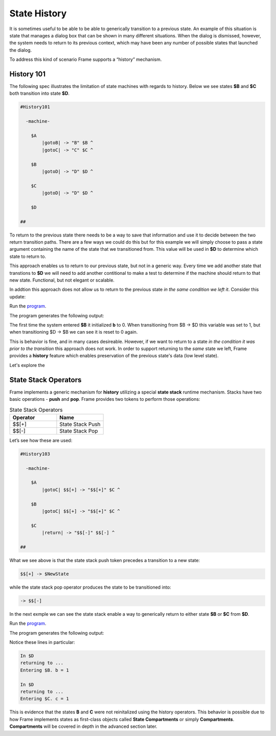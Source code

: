 =============
State History
=============

It is sometimes useful to be able to be able to generically transition to a previous state.
An example of this situation is state that
manages a dialog box that can be shown in many different situations. When the dialog
is dismissed, however, the system needs to return to its previous context, which  
may have been any number of possible states that launched the dialog.

To address this kind of scenario Frame supports a “history” mechanism.

History 101
-----------

The following spec illustrates the limitation of state machines with regards
to history. Below we see states **$B** and **$C** both transition into state **$D**.


.. code-block::

    #History101

      -machine-

        $A
            |gotoB| -> "B" $B ^
            |gotoC| -> "C" $C ^

        $B
            |gotoD| -> "D" $D ^

        $C
            |gotoD| -> "D" $D ^

        $D

    ##

.. image:: images/history1.png

To return to the previous state there needs to be a way to save that information and 
use it to decide between the two return transition paths. There are a few 
ways we could do this but for this example we will simply choose to pass a state argument containing 
the name of the state that we transitioned from. This value will be used 
in **$D** to determine which state to return to.

.. code-block::
    :caption: History 102 - Return to State Using a State Name

    #History102

      -machine-

        $A
            |gotoB| -> "B" $B ^
            |gotoC| -> "C" $C ^

        $B
            |gotoD| -> "D" $D("B") ^

        $C
            |gotoD| -> "D" $D("C") ^

        $D [previous_state]
            |ret| 
                previous_state == "B" ? -> "ret" $B ^ :>
                previous_state == "D" ? -> "ret" $C ^ :| ^

    ##

.. image:: images/history2.png

This approach enables us to return to our previous state, but not in a generic way. 
Every time we add another state that transtions to **$D** we will need to add 
another contitional to make a test to determine if the machine should return 
to that new state. Functional, but not elegant or scalable. 

In addtion this approach does not allow us to return to the previous state *in the same 
condition we left it*. Consider this update: 

.. code-block::
    :caption: History 102-1 - Return to State Using a State Name

    fn main {
        var sys:# = #History102_1()
        sys.gotoB()
        sys.gotoD()
        sys.ret()
    }

    #History102_1

    -interface-
    
    gotoB
    gotoC
    gotoD
    ret 

    -machine-

    $A
        |gotoB| -> "B" $B ^
        |gotoC| -> "C" $C ^

    $B
        // b is set to 0 when $B is initalized
        var b = 0

        |>| 
            print("Entering B. b = " + str(b)) ^

        |gotoD| 
            // b set to 1 when leaving $B
            b = 1
            print("Going to D. b = " + str(b))
            -> "D" $D("B") ^

    $C
        |gotoD| -> "D" $D("C") ^

    $D [previous_state]
        |ret| 
            previous_state == "B" ? -> "return to $B" $B ^ :>
            previous_state == "D" ? -> "return to $C" $C ^ :| ^

    ##

.. image:: images/history102_1.png

Run the `program <https://onlinegdb.com/bcCp8EByJ9>`_. 

The program generates the following output:

.. code-block::
    :caption: History 102-1 Output

    Hello World
    Entering B. b = 0
    Going to D. b = 1
    Entering B. b = 0

The first time the system entered **$B** it initialized **b** to 0. 
When transitioning from $B -> $D this variable was set to 1, but 
when transitioning $D -> $B we can see it is reset to 0 again.

This is behavior is fine, and in many cases desireable. 
However, if we want to return to a state *in 
the condition it was prior to the transition* this approach does not work. 
In order to support returning to the *same* state we left, Frame provides a **history** feature which 
enables preservation of the previous state's data (low level state).

Let's explore the 

State Stack Operators
------------

Frame implements a generic mechanism for **history** utilizing a special **state stack** 
runtime mechanism. 
Stacks have two basic operations - **push** and **pop**. Frame provides two tokens 
to perform those operations:

.. list-table:: State Stack Operators
    :widths: 25 25
    :header-rows: 1

    * - Operator
      - Name
    * - $$[+]
      - State Stack Push
    * - $$[-]
      - State Stack Pop

Let’s see how these are used:

.. code-block::

    #History103

      -machine-

        $A
            |gotoC| $$[+] -> "$$[+]" $C ^

        $B
            |gotoC| $$[+] -> "$$[+]" $C ^

        $C
            |return| -> "$$[-]" $$[-] ^

    ##

.. image:: images/history103.png

What we see above is that the state stack push token precedes a transition to a
new state:

.. code-block::

    $$[+] -> $NewState

while the state stack pop operator produces the state to be transitioned into:

.. code-block::

    -> $$[-]

In the next exmple we can see the state stack enable a way to generically return 
to either state **$B** or **$C** from **$D**.  

.. image:: images/history201.png


.. code-block::
    :caption: History 104 Demo 

    fn main {
        var sys:# = #History104()
        sys.gotoB()
        sys.gotoD()
        sys.ret()
        sys.gotoC()
        sys.gotoD()
        sys.ret()
    }

    #History104

        -interface-

        gotoB
        gotoC
        gotoD
        ret


        -machine-

        $A
            |>| print("In $A") ^
            |gotoB| -> "B" $B ^
            |gotoC| -> "C" $C ^

        $B
            var b = 0

            |>| print("Entering $B. b = " + str(b)) ^

            |gotoC| -> "C" $C ^
            |gotoD|
                b = 1
                print("Going to $D. b = " + str(b))
                $$[+]  -> "D" $D ^

        $C
            var c = 0

            |>| print("Entering $C. c = " + str(c)) ^

            |gotoB| -> "B" $B ^
            |gotoD|
                c = 1
                print("Going to $D. c = " + str(c))
                $$[+]  -> "D" $D ^

        $D
            |>| print("In $D") ^
            |ret|
                print("returning to ...")
                -> "ret" $$[-] ^

    ##

.. image:: images/history104.png

Run the `program <https://onlinegdb.com/kUIdya0s3>`_. 

The program generates the following output:

.. code-block::
    :caption: History 104 Demo Output

    In $A
    Entering $B. b = 0
    Going to $D. b = 1
    In $D
    returning to ...
    Entering $B. b = 1
    Entering $C. c = 0
    Going to $D. c = 1
    In $D
    returning to ...
    Entering $C. c = 1

Notice these lines in particular:

.. code-block::

    In $D
    returning to ...
    Entering $B. b = 1

    In $D
    returning to ...
    Entering $C. c = 1

This is evidence that the states **B** and **C** were not reinitalized using the history 
operators. This behavior is possible due to how Frame implements states as first-class objects called
**State Compartments** or simply **Compartments**. **Compartments** will 
be covered in depth in the advanced section later. 

